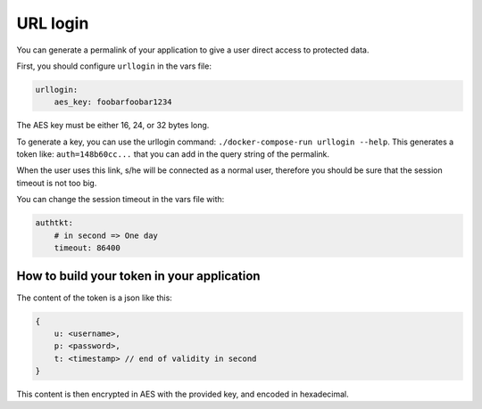 .. _integrator_urllogin:

URL login
=========

You can generate a permalink of your application to give a user direct access to protected data.

First, you should configure ``urllogin`` in the vars file:

.. code:: yaml

    urllogin:
        aes_key: foobarfoobar1234

The AES key must be either 16, 24, or 32 bytes long.

To generate a key, you can use the urllogin command: ``./docker-compose-run urllogin --help``.
This generates a token like: ``auth=148b60cc...`` that you can add in the query string of
the permalink.

When the user uses this link, s/he will be connected as a normal user, therefore you should be sure
that the session timeout is not too big.

You can change the session timeout in the vars file with:

.. code:: yaml

    authtkt:
        # in second => One day
        timeout: 86400

How to build your token in your application
-------------------------------------------

The content of the token is a json like this:

.. code:: json

    {
        u: <username>,
        p: <password>,
        t: <timestamp> // end of validity in second
    }

This content is then encrypted in AES with the provided key, and encoded in hexadecimal.
